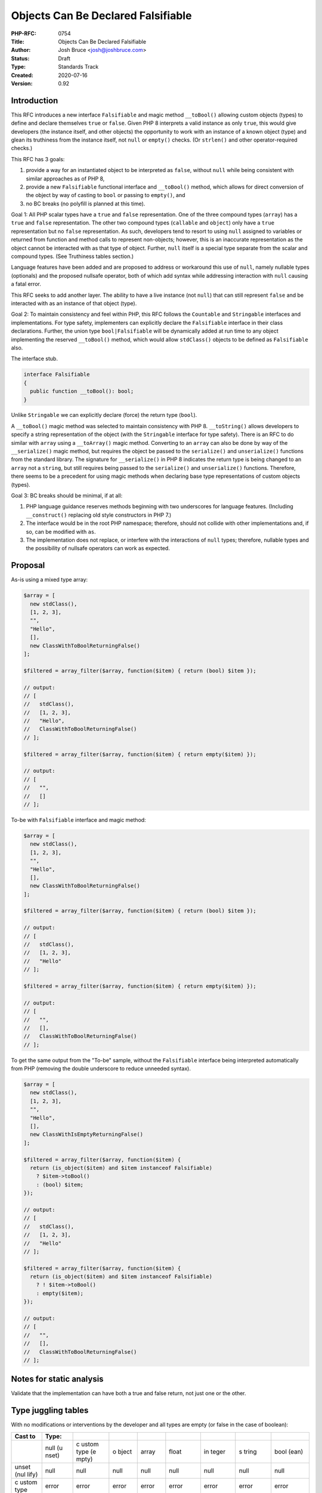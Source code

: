 Objects Can Be Declared Falsifiable
===================================

:PHP-RFC: 0754
:Title: Objects Can Be Declared Falsifiable
:Author: Josh Bruce <josh@joshbruce.com>
:Status: Draft
:Type: Standards Track
:Created: 2020-07-16
:Version: 0.92

Introduction
------------

This RFC introduces a new interface ``Falsifiable`` and magic method
``__toBool()`` allowing custom objects (types) to define and declare
themselves ``true`` or ``false``. Given PHP 8 interprets a valid
instance as only ``true``, this would give developers (the instance
itself, and other objects) the opportunity to work with an instance of a
known object (type) and glean its truthiness from the instance itself,
not ``null`` or ``empty()`` checks. (Or ``strlen()`` and other
operator-required checks.)

This RFC has 3 goals:

#. provide a way for an instantiated object to be interpreted as
   ``false``, without ``null`` while being consistent with similar
   approaches as of PHP 8,
#. provide a new ``Falsifiable`` functional interface and ``__toBool()``
   method, which allows for direct conversion of the object by way of
   casting to ``bool`` or passing to ``empty()``, and
#. no BC breaks (no polyfill is planned at this time).

Goal 1: All PHP scalar types have a ``true`` and ``false``
representation. One of the three compound types (``array``) has a
``true`` and ``false`` representation. The other two compound types
(``callable`` and ``object``) only have a ``true`` representation but no
``false`` representation. As such, developers tend to resort to using
``null`` assigned to variables or returned from function and method
calls to represent non-objects; however, this is an inaccurate
representation as the object cannot be interacted with as that type of
object. Further, ``null`` itself is a special type separate from the
scalar and compound types. (See Truthiness tables section.)

Language features have been added and are proposed to address or
workaround this use of ``null``, namely nullable types (optionals) and
the proposed nullsafe operator, both of which add syntax while
addressing interaction with ``null`` causing a fatal error.

This RFC seeks to add another layer. The ability to have a live instance
(not ``null``) that can still represent ``false`` and be interacted with
as an instance of that object (type).

Goal 2: To maintain consistency and feel within PHP, this RFC follows
the ``Countable`` and ``Stringable`` interfaces and implementations. For
type safety, implementers can explicitly declare the ``Falsifiable``
interface in their class declarations. Further, the union type
``bool|Falsifiable`` will be dynamically added at run time to any object
implementing the reserved ``__toBool()`` method, which would allow
``stdClass()`` objects to be defined as ``Falsifiable`` also.

The interface stub.

.. code:: php

   interface Falsifiable
   {
     public function __toBool(): bool;
   }

Unlike ``Stringable`` we can explicitly declare (force) the return type
(``bool``).

A ``__toBool()`` magic method was selected to maintain consistency with
PHP 8. ``__toString()`` allows developers to specify a string
representation of the object (with the ``Stringable`` interface for type
safety). There is an RFC to do similar with ``array`` using a
``__toArray()`` magic method. Converting to an ``array`` can also be
done by way of the ``__serialize()`` magic method, but requires the
object be passed to the ``serialize()`` and ``unserialize()`` functions
from the standard library. The signature for ``__serialize()`` in PHP 8
indicates the return type is being changed to an ``array`` not a
``string``, but still requires being passed to the ``serialize()`` and
``unserialize()`` functions. Therefore, there seems to be a precedent
for using magic methods when declaring base type representations of
custom objects (types).

Goal 3: BC breaks should be minimal, if at all:

#. PHP language guidance reserves methods beginning with two underscores
   for language features. (Including ``__construct()`` replacing old
   style constructors in PHP 7.)
#. The interface would be in the root PHP namespace; therefore, should
   not collide with other implementations and, if so, can be modified
   with ``as``.
#. The implementation does not replace, or interfere with the
   interactions of ``null`` types; therefore, nullable types and the
   possibility of nullsafe operators can work as expected.

Proposal
--------

As-is using a mixed type array:

.. code:: php

   $array = [
     new stdClass(),
     [1, 2, 3],
     "",
     "Hello",
     [],
     new ClassWithToBoolReturningFalse()
   ];

   $filtered = array_filter($array, function($item) { return (bool) $item });

   // output:
   // [
   //   stdClass(),
   //   [1, 2, 3],
   //   "Hello",
   //   ClassWithToBoolReturningFalse()
   // ];

   $filtered = array_filter($array, function($item) { return empty($item) });

   // output:
   // [
   //   "",
   //   []
   // ];

To-be with ``Falsifiable`` interface and magic method:

.. code:: php

   $array = [
     new stdClass(),
     [1, 2, 3],
     "",
     "Hello",
     [],
     new ClassWithToBoolReturningFalse()
   ];

   $filtered = array_filter($array, function($item) { return (bool) $item });

   // output:
   // [
   //   stdClass(),
   //   [1, 2, 3],
   //   "Hello"
   // ];

   $filtered = array_filter($array, function($item) { return empty($item) });

   // output:
   // [
   //   "",
   //   [],
   //   ClassWithToBoolReturningFalse()
   // ];

To get the same output from the "To-be" sample, without the
``Falsifiable`` interface being interpreted automatically from PHP
(removing the double underscore to reduce unneeded syntax).

.. code:: php

   $array = [
     new stdClass(),
     [1, 2, 3],
     "",
     "Hello",
     [],
     new ClassWithIsEmptyReturningFalse()
   ];

   $filtered = array_filter($array, function($item) { 
     return (is_object($item) and $item instanceof Falsifiable)
       ? $item->toBool()
       : (bool) $item;
   });

   // output:
   // [
   //   stdClass(),
   //   [1, 2, 3],
   //   "Hello"
   // ];

   $filtered = array_filter($array, function($item) { 
     return (is_object($item) and $item instanceof Falsifiable)
       ? ! $item->toBool()
       : empty($item);
   });

   // output:
   // [
   //   "",
   //   [],
   //   ClassWithToBoolReturningFalse()
   // ];

Notes for static analysis
-------------------------

Validate that the implementation can have both a true and false return,
not just one or the other.

Type juggling tables
--------------------

With no modifications or interventions by the developer and all types
are empty (or false in the case of boolean):

+-------+-------+-------+-------+-------+-------+-------+-------+-------+
| Cast  | Type: |       |       |       |       |       |       |       |
| to    |       |       |       |       |       |       |       |       |
+=======+=======+=======+=======+=======+=======+=======+=======+=======+
|       | null  | c     | o     | array | float | in    | s     | bool  |
|       | (u    | ustom | bject |       |       | teger | tring | (ean) |
|       | nset) | type  |       |       |       |       |       |       |
|       |       | (e    |       |       |       |       |       |       |
|       |       | mpty) |       |       |       |       |       |       |
+-------+-------+-------+-------+-------+-------+-------+-------+-------+
| unset | null  | null  | null  | null  | null  | null  | null  | null  |
| (nul  |       |       |       |       |       |       |       |       |
| lify) |       |       |       |       |       |       |       |       |
+-------+-------+-------+-------+-------+-------+-------+-------+-------+
| c     | error | error | error | error | error | error | error | error |
| ustom |       |       |       |       |       |       |       |       |
| type  |       |       |       |       |       |       |       |       |
+-------+-------+-------+-------+-------+-------+-------+-------+-------+
| o     | o     | no    | no    | o     | o     | o     | o     | o     |
| bject | bject | c     | c     | bject | bject | bject | bject | bject |
|       | (e    | hange | hange |       | (s    | (s    | (s    | (s    |
|       | mpty) |       |       |       | calar | calar | calar | calar |
|       |       |       |       |       | of 0) | of 0) | of    | of    |
|       |       |       |       |       |       |       | "")   | f     |
|       |       |       |       |       |       |       |       | alse) |
+-------+-------+-------+-------+-------+-------+-------+-------+-------+
| array | []    | []    | []    | no    | [0]   | [0]   | [""]  | [f    |
|       |       |       |       | c     |       |       |       | alse] |
|       |       |       |       | hange |       |       |       |       |
+-------+-------+-------+-------+-------+-------+-------+-------+-------+
| float | 0     | error | error | 0     | no    | 0     | 0     | 0     |
|       |       |       |       |       | c     |       |       |       |
|       |       |       |       |       | hange |       |       |       |
+-------+-------+-------+-------+-------+-------+-------+-------+-------+
| in    | 0     | error | error | 0     | 0     | no    | 0     | 0     |
| teger |       |       |       |       |       | c     |       |       |
|       |       |       |       |       |       | hange |       |       |
+-------+-------+-------+-------+-------+-------+-------+-------+-------+
| s     | ""    | error | s     | error | "0"   | "0"   | no    | ""    |
| tring |       |       | tring |       |       |       | c     |       |
|       |       |       |       |       |       |       | hange |       |
+-------+-------+-------+-------+-------+-------+-------+-------+-------+
| bo    | false | true  | true  | false | false | false | false | no    |
| olean |       |       |       |       |       |       |       | c     |
|       |       |       |       |       |       |       |       | hange |
+-------+-------+-------+-------+-------+-------+-------+-------+-------+

Truthiness tables
-----------------

Scalar types and their relationship to ``false``:

+---------+--------------+--------------+--------------+--------------+
| Type    | V            | Result from  | Result from  | Result from  |
|         | alue/Context | (bool) cast  | empty()      | conditional  |
|         |              |              |              | if ({value}) |
|         |              |              |              | {}           |
+=========+==============+==============+==============+==============+
| string  | "Hello"      | true         | false        | true -       |
|         |              |              |              | inside       |
|         |              |              |              | braces       |
+---------+--------------+--------------+--------------+--------------+
| integer | >= 1         | true         | false        | true         |
+---------+--------------+--------------+--------------+--------------+
| integer | <= -1        | true         | false        | true         |
+---------+--------------+--------------+--------------+--------------+
| float   | > 0          | true         | false        | true         |
+---------+--------------+--------------+--------------+--------------+
| float   | < 0          | true         | false        | true         |
+---------+--------------+--------------+--------------+--------------+
| string  | ""           | false        | true         | false -      |
|         |              |              |              | outside      |
|         |              |              |              | braces       |
+---------+--------------+--------------+--------------+--------------+
| integer | 0            | false        | true         | false        |
+---------+--------------+--------------+--------------+--------------+
| float   | 0.0          | false        | true         | false        |
+---------+--------------+--------------+--------------+--------------+

Compound types (no pseudo-types) and their relationship to ``false``:

+----------+-------------+-------------+-------------+-------------+
| Type     | Va          | Result from | Result from | Result from |
|          | lue/Context | (bool) cast | empty()     | conditional |
|          |             |             |             | if          |
|          |             |             |             | ({value})   |
|          |             |             |             | {}          |
+==========+=============+=============+=============+=============+
| array    | [1, 2, 3]   | true        | false       | true        |
+----------+-------------+-------------+-------------+-------------+
| callable | function()  | true        | false       | true        |
|          | {}          |             |             |             |
+----------+-------------+-------------+-------------+-------------+
| object   | new         | true        | false       | true        |
|          | stdClass()  |             |             |             |
+----------+-------------+-------------+-------------+-------------+
| array    | []          | false       | true        | false       |
+----------+-------------+-------------+-------------+-------------+

``null`` and its relationship to ``false``:

+------+--------------+--------------+--------------+--------------+
| Type | V            | Result from  | Result from  | Result from  |
|      | alue/Context | (bool) cast  | empty()      | conditional  |
|      |              |              |              | if ({value}) |
|      |              |              |              | {}           |
+======+==============+==============+==============+==============+
| NULL | --           | false        | true         | false        |
+------+--------------+--------------+--------------+--------------+

Outliers (beyond the scope of this RFC):

+--------+--------------+--------------+--------------+--------------+
| Type   | V            | Result from  | Result from  | Result from  |
|        | alue/Context | (bool) cast  | empty()      | conditional  |
|        |              |              |              | if ({value}) |
|        |              |              |              | {}           |
+========+==============+==============+==============+==============+
| string | "0"          | false        | true         | false        |
+--------+--------------+--------------+--------------+--------------+

Row 1: Even though the string contains a character, it is considered
``false`` and ``empty`` as it appears the value is passed through
``intval()``, which results in zero and is automatically inerpeted as
``false`` and ``empty`` as of PHP 8.

Backward Incompatible Changes
-----------------------------

No known incompatibles.

Proposed PHP Version(s)
-----------------------

PHP 8.1 or later

RFC Impact
----------

No known negative impacts.

Open Issues
-----------

November 3, 2022
~~~~~~~~~~~~~~~~

-  How would this impact ``callable``? Would a class using
   ``__invoke()`` default to true? Can the same class implement
   Falsifiable and return false?

July 16, 2020
~~~~~~~~~~~~~

-  Default value for parameters with a class type can only be NULL

July 15, 2020
~~~~~~~~~~~~~

-  How type safe is this really? (desire is to increase type safety -
   partially by being able to return a single type from a method that
   resolves to false)
-  RESOLVED (see static analysis section): Impact to static analysis.
   Multiple static analyzers for PHP exist: Phan (Rasmus and Morrison),
   PHPStan (Mirtes), Psalm (Vimeo), and a general list -
   https://github.com/exakat/php-static-analysis-tools
-  Interaction with equality operators.
-  Language around ``bool|Falsifiable`` implementation and need.
-  What version of PHP switched to only allowing ``__construct()``

.. _july-15-2020-1:

< July 15, 2020
~~~~~~~~~~~~~~~

-  Presumes impact similar to ``__toString()`` and ``Stringable``. RFC
   for ``Stringable`` listed concerns related to ``__toString()``
   already being a method. Would look at the implementation as it should
   be similar, level of knowledge to implement is not there yet.
-  As of this writing I do not have the knowledge, practice, and
   practical understanding of implementing within PHP internals to
   implement this myself. If you're interested in (helping) implement
   this concept, please do reach out (help may be in the form guidance
   and instruction or full implementation, up to you).

Unaffected PHP Functionality
----------------------------

-  ``null`` behavior remains unchanged.
-  Object can define other methods that return ``bool`` including one
   named ``toBool()``.

Future Scope
------------

Leaves open, and does not directly pursue, the possibility of a future
emptiness check or return. If passed to ``empty()`` a false instance
would be considered empty; however, there may come a future in PHP
wherein developers could specify the "emptiness" of an instance.

Proposed Voting Choices
-----------------------

yes/no

Patches and Tests
-----------------

Links to any external patches and tests go here.

If there is no patch, make it clear who will create a patch, or whether
a volunteer to help with implementation is needed.

Make it clear if the patch is intended to be the final patch, or is just
a prototype.

For changes affecting the core language, you should also provide a patch
for the language specification.

Implementation
--------------

Temporary PR for implementation, with status notes:
https://github.com/joshbruce/php-src/pull/2

After the project is implemented, this section should contain

-  the version(s) it was merged into
-  a link to the git commit(s)
-  a link to the PHP manual entry for the feature
-  a link to the language specification section (if any)

References
----------

These RFCs are identified as similar in spirit to this [concept],
possibly helped by this [concept], or this [concept] is potentially
helped by the result of the linked RFC.

Originally posted on GitHub, edit history available there:
`0.2.0 <https://bit.ly/php-0002>`__ and
`0.1.0 <https://bit.ly/php-0001>`__

Implemented:

-  `PHP RFC: Allow null and false as stand-alone
   types <https://wiki.php.net/rfc/null-false-standalone-types>`__
-  `PHP RFC: Union Types
   2.0 <https://wiki.php.net/rfc/union_types_v2>`__ - accept multiple
   types, including ``null``
-  `PHP RFC: Counting of non-countable
   objects <https://wiki.php.net/rfc/counting_non_countables>`__ -
   return ``1`` or ``0``, not ``null``.
-  `PHP RFC: Nullable Types <https://wiki.php.net/rfc/nullable_types>`__
   - return ``null`` or one (or more) types from function or method
-  `PHP RFC: Add Stringable
   interface <https://wiki.php.net/rfc/stringable>`__ - implementation
   reference, automatically view object as string
-  `PHP RFC: Ensure correct signatures of magic
   methods <https://wiki.php.net/rfc/magic-methods-signature>`__ -
   implementation reference
-  `PHP RFC: Nullsafe
   operator <https://wiki.php.net/rfc/nullsafe_operator>`__ - chained
   method calls do not halt when encountering ``null``

Accepted:

-  `PHP RFC: Add true type <https://wiki.php.net/rfc/true-type>`__ -
   allow specifying true or false when typesetting

Under review and discussion:

-  `PHP RFC:__toArray() <https://wiki.php.net/rfc/to-array>`__ -
   implementation reference and where magic method should live
-  `PHP RFC: Invokable <https://wiki.php.net/rfc/invokable>`__ - see
   also
   `is_callable <https://www.php.net/manual/en/function.is-callable.php>`__

Declined:

-  `PHP RFC: Stricter implicit boolean
   coercions <https://wiki.php.net/rfc/stricter_implicit_boolean_coercions>`__
   - indicates desire for more control around true-false behavior
-  `PHP RFC: Userspace operator
   overloading <https://wiki.php.net/rfc/userspace_operator_overloading>`__
   - could facilitate ``__toBool()`` by proxy via operators
-  `PHP RFC: Pipe Operator
   v2 <https://wiki.php.net/rfc/pipe-operator-v2>`__ - chain using
   object instance using ``__invoke()``

Other:

-  `RFC describing some NULL-related
   issues <https://wiki.php.net/rfc/null_coercion_consistency>`__ and
   `another <https://wiki.php.net/rfc/allow_null>`__
-  `Official thread <https://externals.io/message/111009>`__
-  `Mention of type juggling tables being
   added <https://externals.io/message/111076>`__ - started as new
   thread
-  `Declaring emptiness <https://externals.io/message/110967>`__ - alt
   thread that was still exploring ideas for this RFC
-  `Instance as boolean <https://externals.io/message/110881>`__ -
   original thread related to this RFC
-  `\__toBoolean() brief
   discussion <https://externals.io/message/39323#39331>`__ 11 years ago

Rejected Features
-----------------

Keep this updated with features that were discussed on the mail lists.

Additional Metadata
-------------------

:Implementer: seeking (or someone willing to answer specific questions when I have them) - https://github.com/joshbruce/php-src/pull/2
:Original Authors: Josh Bruce, josh@joshbruce.com
:Original Status: Under discussion
:Slug: objects-can-be-falsifiable
:Wiki URL: https://wiki.php.net/rfc/objects-can-be-falsifiable
